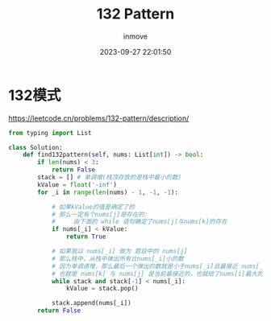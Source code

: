 #+TITLE: 132 Pattern
#+DATE: 2023-09-27 22:01:50
#+DISPLAY: t
#+STARTUP: indent
#+OPTIONS: toc:10
#+AUTHOR: inmove
#+KEYWORDS: Leetcode 单调栈
#+CATEGORIES: Leetcode

* 132模式

https://leetcode.cn/problems/132-pattern/description/

#+begin_src python
  from typing import List

  class Solution:
      def find132pattern(self, nums: List[int]) -> bool:
          if len(nums) < 3:
              return False
          stack = [] # 单调增(栈顶存放的是栈中最小的数)
          kValue = float('-inf')
          for _i in range(len(nums) - 1, -1, -1):

              # 如果kValue的值是确定了的
              # 那么一定有个nums[j]是存在的:
              #     由下面的 while 语句确定了nums[j]与nums[k]的存在
              if nums[_i] < kValue:
                  return True

              # 如果我以 nums[_i] 做为 题目中的 nums[j]
              # 那么栈中，从栈中弹出所有比nums[_i]小的数
              # 因为单调递增，那么最后一个弹出的数就是小于nums[_i]且最接近 nums[_i] 的数
              # 也就是 nums[k] 与 nums[j] 是当前最接近的，也就给了nums[i]最大的空间
              while stack and stack[-1] < nums[_i]:
                  kValue = stack.pop()

              stack.append(nums[_i])
          return False
#+end_src
